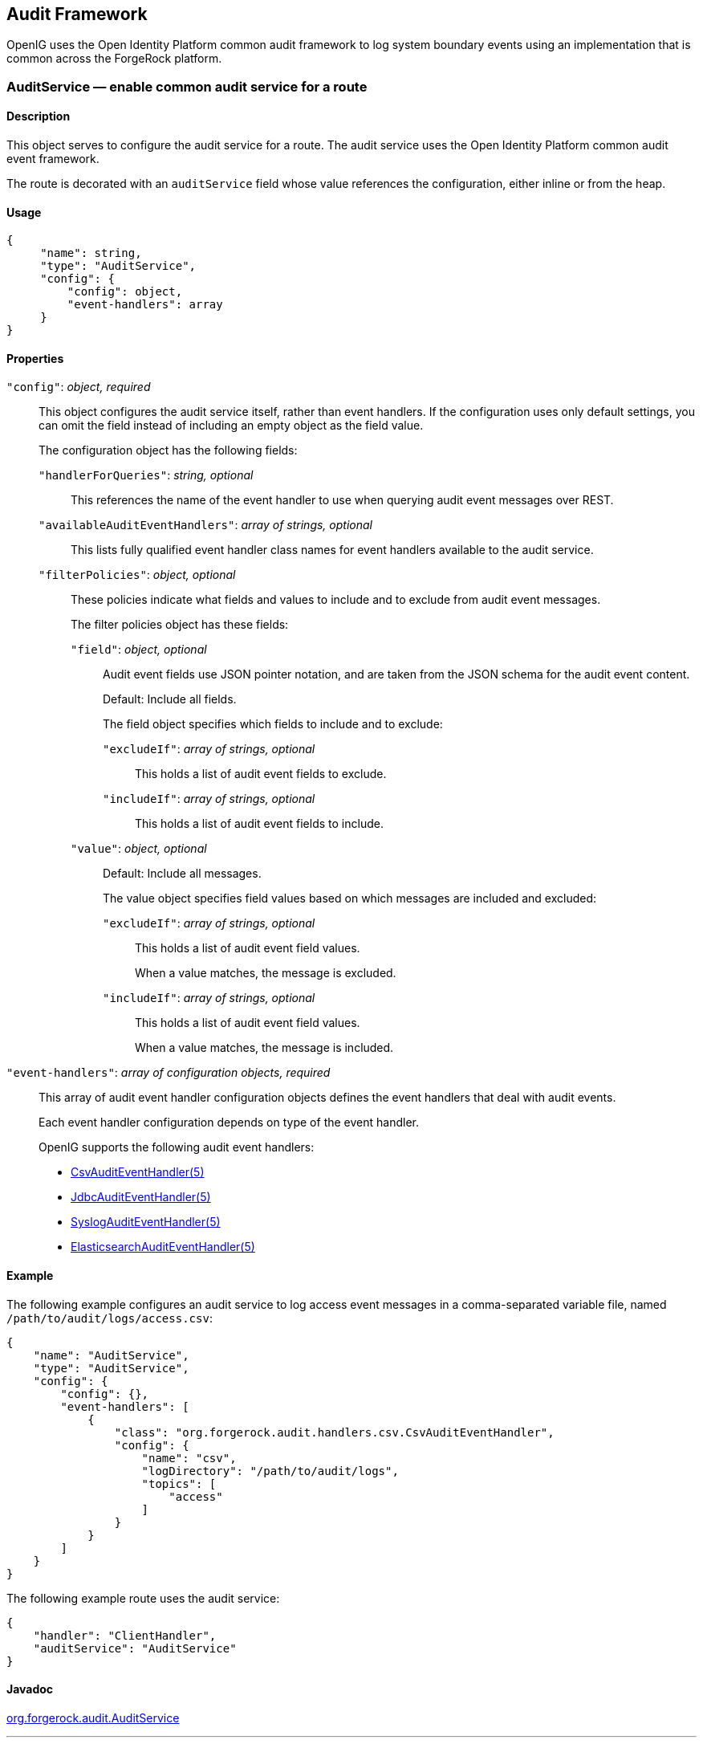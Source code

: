 ////
  The contents of this file are subject to the terms of the Common Development and
  Distribution License (the License). You may not use this file except in compliance with the
  License.
 
  You can obtain a copy of the License at legal/CDDLv1.0.txt. See the License for the
  specific language governing permission and limitations under the License.
 
  When distributing Covered Software, include this CDDL Header Notice in each file and include
  the License file at legal/CDDLv1.0.txt. If applicable, add the following below the CDDL
  Header, with the fields enclosed by brackets [] replaced by your own identifying
  information: "Portions copyright [year] [name of copyright owner]".
 
  Copyright 2017 ForgeRock AS.
  Portions Copyright 2024-2025 3A Systems LLC.
////

:figure-caption!:
:example-caption!:
:table-caption!:


[#audit-conf]
== Audit Framework

OpenIG uses the Open Identity Platform common audit framework to log system boundary events using an implementation that is common across the ForgeRock platform.
[#AuditService]
=== AuditService — enable common audit service for a route

[#d210e10012]
==== Description
This object serves to configure the audit service for a route. The audit service uses the Open Identity Platform common audit event framework.

The route is decorated with an `auditService` field whose value references the configuration, either inline or from the heap.

[#d210e10027]
==== Usage

[source, javascript]
----
{
     "name": string,
     "type": "AuditService",
     "config": {
         "config": object,
         "event-handlers": array
     }
}
----

[#d210e10033]
==== Properties
--

`"config"`: __object, required__::
This object configures the audit service itself, rather than event handlers. If the configuration uses only default settings, you can omit the field instead of including an empty object as the field value.
+
[open]
====
The configuration object has the following fields:

`"handlerForQueries"`: __string, optional__::
This references the name of the event handler to use when querying audit event messages over REST.

`"availableAuditEventHandlers"`: __array of strings, optional__::
This lists fully qualified event handler class names for event handlers available to the audit service.

`"filterPolicies"`: __object, optional__::
These policies indicate what fields and values to include and to exclude from audit event messages.
+
[open]
======
The filter policies object has these fields:

`"field"`: __object, optional__::
Audit event fields use JSON pointer notation, and are taken from the JSON schema for the audit event content.

+
Default: Include all fields.

+
The field object specifies which fields to include and to exclude:
+
[open]
========

`"excludeIf"`: __array of strings, optional__::
This holds a list of audit event fields to exclude.

`"includeIf"`: __array of strings, optional__::
This holds a list of audit event fields to include.

========

`"value"`: __object, optional__::
Default: Include all messages.

+
The value object specifies field values based on which messages are included and excluded:
+
[open]
========

`"excludeIf"`: __array of strings, optional__::
This holds a list of audit event field values.

+
When a value matches, the message is excluded.

`"includeIf"`: __array of strings, optional__::
This holds a list of audit event field values.

+
When a value matches, the message is included.

========

======

====

`"event-handlers"`: __array of configuration objects, required__::
This array of audit event handler configuration objects defines the event handlers that deal with audit events.

+
Each event handler configuration depends on type of the event handler.
+
OpenIG supports the following audit event handlers:

* xref:#CsvAuditEventHandler[CsvAuditEventHandler(5)]

* xref:#JdbcAuditEventHandler[JdbcAuditEventHandler(5)]

* xref:#SyslogAuditEventHandler[SyslogAuditEventHandler(5)]

* xref:#ElasticsearchAuditEventHandler[ElasticsearchAuditEventHandler(5)]


--

[#d210e10190]
==== Example
The following example configures an audit service to log access event messages in a comma-separated variable file, named `/path/to/audit/logs/access.csv`:

[source, json]
----
{
    "name": "AuditService",
    "type": "AuditService",
    "config": {
        "config": {},
        "event-handlers": [
            {
                "class": "org.forgerock.audit.handlers.csv.CsvAuditEventHandler",
                "config": {
                    "name": "csv",
                    "logDirectory": "/path/to/audit/logs",
                    "topics": [
                        "access"
                    ]
                }
            }
        ]
    }
}
----
The following example route uses the audit service:

[source, json]
----
{
    "handler": "ClientHandler",
    "auditService": "AuditService"
}
----

[#d210e10206]
==== Javadoc
link:{apidocs-url}/index.html?org/forgerock/audit/AuditService.html[org.forgerock.audit.AuditService, window=\_blank]

'''
[#CsvAuditEventHandler]
=== CsvAuditEventHandler — log audit events to CSV format files

[#d210e10226]
==== Description
An audit event handler that responds to events by logging messages to files in comma-separated variable (CSV) format.

The configuration is declared in an audit service configuration. For details, see xref:#AuditService[AuditService(5)].

[#d210e10240]
==== Usage

[source, javascript]
----
{
    "class": "org.forgerock.audit.handlers.csv.CsvAuditEventHandler",
    "config": {
        "name": string,
        "logDirectory": string,
        "topics": array,
        "enabled": boolean,
        "formatting": {
            "quoteChar": single-character string,
            "delimiterChar": single-character string,
            "endOfLineSymbols": string
        },
        "buffering": {
            "enabled": boolean,
            "autoFlush": boolean
        },
        "security": {
            "enabled": boolean,
            "filename": string,
            "password": string,
            "signatureInterval": duration
        },
        "fileRetention": {
            "maxDiskSpaceToUse": number,
            "maxNumberOfHistoryFiles": number,
            "minFreeSpaceRequired": number
        },
        "fileRotation": {
            "rotationEnabled": boolean,
            "maxFileSize": number,
            "rotationFilePrefix": string,
            "rotationFileSuffix": string,
            "rotationInterval": duration,
            "rotationTimes": array
        },
        "rotationRetentionCheckInterval": duration
    }
}
----
The values in this configuration object can use expressions as long as they resolve to the correct types for each field. For details about expressions, see xref:expressions-conf.adoc#Expressions[Expressions(5)].

[#d210e10249]
==== Configuration
--
The `"config"` object has the following properties:

`"name"`: __string, required__::
The name of the event handler.

`"logDirectory"`: __string, required__::
The file system directory where log files are written.

`"topics"`: __array of strings, required__::
The topics that this event handler intercepts.

+
OpenIG handles access events that occur at the system boundary, such as arrival of the initial request and departure of the final response.

+
Set this to `"topics": [ "access" ]`.

`"enabled"`: __boolean, optional__::
Whether this event handler is active.

+
Default: true.

`"formatting"`: __object, optional__::
Formatting settings for CSV log files.
+
[open]
====
The formatting object has the following fields:

`"quoteChar"`: __single-character string, optional__::
The character used to quote CSV entries.

+
Default: `"`.

`"delimiterChar"`: __single-character string, optional__::
The character used to delimit CSV entries.

+
Default: `,`.

`"endOfLineSymbols"`: __string, optional__::
The character or characters that separate a line.

+
Default: system-dependent line separator defined for the JVM.

====

`"buffering"`: __object, optional__::
Buffering settings for writing CSV log files. The default is for messages to be written to the log file for each event.
+
[open]
====
The buffering object has the following fields:

`"enabled"`: __boolean, optional__::
Whether log buffering is enabled.

+
Default: false.

`"autoFlush"`: __boolean, optional__::
Whether events are automatically flushed after being written.

+
Default: true.

====

`"security"`: __object, optional__::
Security settings for CSV log files. These settings govern tamper-evident logging, whereby messages are signed. By default tamper-evident logging is not enabled.
+
[open]
====
The security object has the following fields:

`"enabled"`: __boolean, optional__::
Whether tamper-evident logging is enabled.

+
Default: false.

+
Tamper-evident logging depends on a specially prepared keystore. For details, see xref:#log-common-audit-keystore["Preparing a Keystore for Tamper-Evident Logs"].

`"filename"`: __string, required__::
File system path to the keystore containing the private key for tamper-evident logging.

+
The keystore must be a keystore of type `JCEKS`. For details, see xref:#log-common-audit-keystore["Preparing a Keystore for Tamper-Evident Logs"].

`"password"`: __string, required__::
The password for the keystore for tamper-evident logging.

+
This password is used for the keystore and for private keys. For details, see xref:#log-common-audit-keystore["Preparing a Keystore for Tamper-Evident Logs"].

`"signatureInterval"`: __duration, required__::
The time interval after which to insert a signature in the CSV file. This duration must not be zero, and must not be unlimited.
+
A link:{apidocs-url}/index.html?org/forgerock/openig/util/Duration.html[duration, window=\_blank] is a lapse of time expressed in English, such as `23 hours 59 minutes and 59 seconds`.

Durations are not case sensitive.

Negative durations are not supported.

The following units can be used in durations:

* `indefinite`, `infinity`, `undefined`, `unlimited`: unlimited duration

* `zero`, `disabled`: zero-length duration

* `days`, `day`, `d`: days

* `hours`, `hour`, `h`: hours

* `minutes`, `minute`, `min`, `m`: minutes

* `seconds`, `second`, `sec`, `s`: seconds

* `milliseconds`, `millisecond`, `millisec`, `millis`, `milli`, `ms`: milliseconds

* `microseconds`, `microsecond`, `microsec`, `micros`, `micro`, `us`: microseconds

* `nanoseconds`, `nanosecond`, `nanosec`, `nanos`, `nano`, `ns`: nanoseconds


====

`"fileRetention"`: __object, optional__::
File retention settings for CSV log files.
+
[open]
====
The file retention object has the following fields:

`"maxDiskSpaceToUse"`: __number, optional__::
The maximum disk space in bytes the audit logs can occupy. A setting of 0 or less indicates that the policy is disabled.

+
Default: 0.

`"maxNumberOfHistoryFiles"`: __number, optional__::
The maximum number of historical log files to retain. A setting of -1 disables pruning of old history files.

+
Default: 0.

`"minFreeSpaceRequired"`: __number, optional__::
The minimum free space in bytes that the system must contain for logs to be written. A setting of 0 or less indicates that the policy is disabled.

+
Default: 0.

====

`"fileRotation"`: __object, optional__::
File rotation settings for CSV log files.
+
[open]
====
The file rotation object has the following fields:

`"rotationEnabled"`: __boolean, optional__::
Whether file rotation is enabled for CSV log files.

+
Default: false.

`"maxFileSize"`: __number, optional__::
The maximum file size of an audit log file in bytes. A setting of 0 or less indicates that the policy is disabled.

+
Default: 0.

`"rotationFilePrefix"`: __string, optional__::
The prefix to add to a log file on rotation.

+
This has an effect when time-based file rotation is enabled.

`"rotationFileSuffix"`: __string, optional__::
The suffix to add to a log file on rotation, possibly expressed in link:http://docs.oracle.com/javase/7/docs/api/java/text/SimpleDateFormat.html[SimpleDateFormat, window=\_blank].

+
This has an effect when time-based file rotation is enabled.

+
Default: `-yyyy.MM.dd-HH.mm.ss`, where __yyyy__ characters are replaced with the year, __MM__ characters are replaced with the month, __dd__ characters are replaced with the day, __HH__ characters are replaced with the hour (00-23), __mm__ characters are replaced with the minute (00-60), and __ss__ characters are replaced with the second (00-60).

`"rotationInterval"`: __duration, optional__::
The time interval after which to rotate log files. This duration must not be zero.

+
This has the effect of enabling time-based file rotation.
+
A link:{apidocs-url}/index.html?org/forgerock/openig/util/Duration.html[duration, window=\_blank] is a lapse of time expressed in English, such as `23 hours 59 minutes and 59 seconds`.

Durations are not case sensitive.

Negative durations are not supported.

The following units can be used in durations:

* `indefinite`, `infinity`, `undefined`, `unlimited`: unlimited duration

* `zero`, `disabled`: zero-length duration

* `days`, `day`, `d`: days

* `hours`, `hour`, `h`: hours

* `minutes`, `minute`, `min`, `m`: minutes

* `seconds`, `second`, `sec`, `s`: seconds

* `milliseconds`, `millisecond`, `millisec`, `millis`, `milli`, `ms`: milliseconds

* `microseconds`, `microsecond`, `microsec`, `micros`, `micro`, `us`: microseconds

* `nanoseconds`, `nanosecond`, `nanosec`, `nanos`, `nano`, `ns`: nanoseconds


`"rotationTimes"`: __array of durations, optional__::
The durations, counting from midnight, after which to rotate files.

+
The following example schedules rotation six and twelve hours after midnight:
+

[source, json]
----
"rotationTimes": [ "6 hours", "12 hours" ]
----
+
This has the effect of enabling time-based file rotation.
+
A link:{apidocs-url}/index.html?org/forgerock/openig/util/Duration.html[duration, window=\_blank] is a lapse of time expressed in English, such as `23 hours 59 minutes and 59 seconds`.

Durations are not case sensitive.

Negative durations are not supported.

The following units can be used in durations:

* `indefinite`, `infinity`, `undefined`, `unlimited`: unlimited duration

* `zero`, `disabled`: zero-length duration

* `days`, `day`, `d`: days

* `hours`, `hour`, `h`: hours

* `minutes`, `minute`, `min`, `m`: minutes

* `seconds`, `second`, `sec`, `s`: seconds

* `milliseconds`, `millisecond`, `millisec`, `millis`, `milli`, `ms`: milliseconds

* `microseconds`, `microsecond`, `microsec`, `micros`, `micro`, `us`: microseconds

* `nanoseconds`, `nanosecond`, `nanosec`, `nanos`, `nano`, `ns`: nanoseconds


====

`"rotationRetentionCheckInterval"`: __duration, optional__::
The time interval after which to check file rotation and retention policies for updates.

+
Default: 5 seconds
+
A link:{apidocs-url}/index.html?org/forgerock/openig/util/Duration.html[duration, window=\_blank] is a lapse of time expressed in English, such as `23 hours 59 minutes and 59 seconds`.

Durations are not case sensitive.

Negative durations are not supported.

The following units can be used in durations:

* `indefinite`, `infinity`, `undefined`, `unlimited`: unlimited duration

* `zero`, `disabled`: zero-length duration

* `days`, `day`, `d`: days

* `hours`, `hour`, `h`: hours

* `minutes`, `minute`, `min`, `m`: minutes

* `seconds`, `second`, `sec`, `s`: seconds

* `milliseconds`, `millisecond`, `millisec`, `millis`, `milli`, `ms`: milliseconds

* `microseconds`, `microsecond`, `microsec`, `micros`, `micro`, `us`: microseconds

* `nanoseconds`, `nanosecond`, `nanosec`, `nanos`, `nano`, `ns`: nanoseconds


--

[#log-common-audit-keystore]
==== Preparing a Keystore for Tamper-Evident Logs
Tamper-evident logging depends on a public key/private key pair and on a secret key that are stored together in a JCEKS keystore. Follow these steps to prepare the keystore:

====

. Generate a key pair in the keystore.
+
The CSV event handler expects a JCEKS-type keystore with a key alias of `Signature` for the signing key, where the key is generated with the `RSA` key algorithm and the `SHA256withRSA` signature algorithm:
+

[source, console]
----
$ keytool \
 -genkeypair \
 -keyalg RSA \
 -sigalg SHA256withRSA \
 -alias "Signature" \
 -dname "CN=openig.example.com,O=Example Corp,C=FR" \
 -keystore /path/to/audit-keystore \
 -storetype JCEKS \
 -storepass password \
 -keypass password
----

. Generate a secret key in the keystore.
+
The CSV event handler expects a JCEKS-type keystore with a key alias of `Password` for the symmetric key, where the key is generated with the `HmacSHA256` key algorithm and 256-bit key size:
+

[source, console]
----
$ keytool \
 -genseckey \
 -keyalg HmacSHA256 \
 -keysize 256 \
 -alias "Password" \
 -keystore /path/to/audit-keystore \
 -storetype JCEKS \
 -storepass password \
 -keypass password
----

. Verify the content of the keystore:
+

[source, console]
----
$ keytool \
 -list \
 -keystore /path/to/audit-keystore \
 -storetype JCEKS \
 -storepass password

Keystore type: JCEKS
Keystore provider: SunJCE

Your keystore contains 2 entries

signature, Nov 27, 2015, PrivateKeyEntry,
Certificate fingerprint (SHA1): 4D:CF:CC:29:...:8B:6E:68:D1
password, Nov 27, 2015, SecretKeyEntry,
----

====

[#d210e11329]
==== Example
For instructions on recording audit events in a CSV file, see xref:../gateway-guide/chap-auditing.adoc#audit-csv[ To Record Audit Events In a CSV File ] in the __Gateway Guide__.

The following example configures a CSV audit event handler to write a log file, `/path/to/audit/logs/access.csv`, that is signed every 10 seconds to make it tamper-evident:

[source, json]
----
{
    "name": "csv",
    "topics": [
        "access"
    ],
    "logDirectory": "/path/to/audit/logs/",
    "security": {
        "enabled": "true",
        "filename": "/path/to/audit-keystore",
        "password": "password",
        "signatureInterval": "10 seconds"
    }
}
----

[#d210e11344]
==== Javadoc
link:{apidocs-url}/index.html?org/forgerock/audit/handlers/csv/CsvAuditEventHandler.html[org.forgerock.audit.handlers.csv.CsvAuditEventHandler, window=\_blank]

'''
[#JdbcAuditEventHandler]
=== JdbcAuditEventHandler — log audit events to relational database

[#d210e11364]
==== Description
An audit event handler that responds to events by logging messages to an appropriately configured relational database table.

The configuration is declared in an audit service configuration. For details, see xref:#AuditService[AuditService(5)].

[#d210e11378]
==== Usage

[source, javascript]
----
{
    "class": "org.forgerock.audit.handlers.jdbc.JdbcAuditEventHandler",
    "config": {
        "name": string,
        "topics": array,
        "databaseType": string,
        "enabled": boolean,
        "buffering": {
            "enabled": boolean,
            "writeInterval": duration,
            "autoFlush": boolean,
            "maxBatchedEvents": number,
            "maxSize": number,
            "writerThreads": number
        },
        "connectionPool": {
            "dataSourceClassName": string,
            "jdbcUrl": string,
            "username": string,
            "password": string,
            "autoCommit": boolean,
            "connectionTimeout": number,
            "idleTimeout": number,
            "maxLifetime": number,
            "minIdle": number,
            "maxPoolSize": number,
            "poolName": string
        },
        "tableMappings": [
            {
                "event": string,
                "table": string,
                "fieldToColumn": {
                    "event-field": "database-column"
                }
            }
        ]
    }
}
----
The values in this configuration object can use expressions as long as they resolve to the correct types for each field. For details about expressions, see xref:expressions-conf.adoc#Expressions[Expressions(5)].

[#d210e11387]
==== Configuration
--
The `"config"` object has the following properties:

`"name"`: __string, required__::
The name of the event handler.

`"topics"`: __array of strings, required__::
The topics that this event handler intercepts.

+
OpenIG handles access events that occur at the system boundary, such as arrival of the initial request and departure of the final response.

+
Set this to `"topics": [ "access" ]`.

`"databaseType"`: __string, required__::
The database type name.

+
Built-in support is provided for `oracle`, `mysql`, and `h2`. Unrecognized database types rely on a link:{apidocs-url}/index.html?org/forgerock/audit/handlers/jdbc/providers/GenericDatabaseStatementProvider.html[GenericDatabaseStatementProvider, window=\_top].

`"enabled"`: __boolean, optional__::
Whether this event handler is active.

+
Default: true.

`"buffering"`: __object, optional__::
Buffering settings for sending messages to the database. The default is for messages to be written to the log file for each event.
+
[open]
====
The buffering object has the following fields:

`"enabled"`: __boolean, optional__::
Whether log buffering is enabled.

+
Default: false.

`"writeInterval"`: __duration, required__::
The interval at which to send buffered event messages to the database.

+
This interval must be greater than 0 if buffering is enabled.
+
A link:{apidocs-url}/index.html?org/forgerock/openig/util/Duration.html[duration, window=\_blank] is a lapse of time expressed in English, such as `23 hours 59 minutes and 59 seconds`.

Durations are not case sensitive.

Negative durations are not supported.

The following units can be used in durations:

* `indefinite`, `infinity`, `undefined`, `unlimited`: unlimited duration

* `zero`, `disabled`: zero-length duration

* `days`, `day`, `d`: days

* `hours`, `hour`, `h`: hours

* `minutes`, `minute`, `min`, `m`: minutes

* `seconds`, `second`, `sec`, `s`: seconds

* `milliseconds`, `millisecond`, `millisec`, `millis`, `milli`, `ms`: milliseconds

* `microseconds`, `microsecond`, `microsec`, `micros`, `micro`, `us`: microseconds

* `nanoseconds`, `nanosecond`, `nanosec`, `nanos`, `nano`, `ns`: nanoseconds


`"autoFlush"`: __boolean, optional__::
Whether the events are automatically flushed after being written.

+
Default: true.

`"maxBatchedEvents"`: __number, optional__::
The maximum number of event messages batched into a link:http://docs.oracle.com/javase/7/docs/api/java/sql/PreparedStatement.html[PreparedStatement, window=\_blank].

+
Default: 100.

`"maxSize"`: __number, optional__::
The maximum size of the queue of buffered event messages.

+
Default: 5000.

`"writerThreads"`: __number, optional__::
The number of threads to write buffered event messages to the database.

+
Default: 1.

====

`"connectionPool"`: __object, required__::
Connection pool settings for sending messages to the database.
+
[open]
====
The connection pool object has the following fields:

`"dataSourceClassName"`: __string, optional__::
The class name of the data source for the database.

`"jdbcUrl"`: __string, required__::
The JDBC URL to connect to the database.

`"username"`: __string, required__::
The username identifier for the database user with access to write the messages.

`"password"`: __number, optional__::
The password for the database user with access to write the messages.

`"autoCommit"`: __boolean, optional__::
Whether to commit transactions automatically when writing messages.

+
Default: true.

`"connectionTimeout"`: __number, optional__::
The number of milliseconds to wait for a connection from the pool before timing out.

+
Default: 30000.

`"idleTimeout"`: __number, optional__::
The number of milliseconds to allow a database connection to remain idle before timing out.

+
Default: 600000.

`"maxLifetime"`: __number, optional__::
The number of milliseconds to allow a database connection to remain in the pool.

+
Default: 1800000.

`"minIdle"`: __number, optional__::
The minimum number of idle connections in the pool.

+
Default: 10.

`"maxPoolSize"`: __number, optional__::
The maximum number of connections in the pool.

+
Default: 10.

`"poolName"`: __string, optional__::
The name of the connection pool.

====

`"tableMappings"`: __array of objects, required__::
Table mappings for directing event content to database table columns.
+
[open]
====
A table mappings object has the following fields:

`"event"`: __string, required__::
The audit event that the table mapping is for.

+
Set this to `access`.

`"table"`: __string, required__::
The name of the database table that corresponds to the mapping.

`"fieldToColumn"`: __object, required__::
This object maps the names of audit event fields to database columns, where the keys and values are both strings.

+
Audit event fields use JSON pointer notation, and are taken from the JSON schema for the audit event content.

====

--

[#d210e11889]
==== Example
The following example configures a JDBC audit event handler using a local MySQL database, writing to a table named `auditaccess`:

[source, json]
----
{
    "class": "org.forgerock.audit.handlers.jdbc.JdbcAuditEventHandler",
    "config": {
        "databaseType": "mysql",
        "name": "jdbc",
        "topics": [
            "access"
        ],
        "connectionPool": {
            "jdbcUrl": "jdbc:mysql://localhost:3306/audit?allowMultiQueries=true&characterEncoding=utf8",
            "username": "audit",
            "password": "audit"
        },
        "tableMappings": [
            {
                "event": "access",
                "table": "auditaccess",
                "fieldToColumn": {
                    "_id": "id",
                    "timestamp": "timestamp_",
                    "eventName": "eventname",
                    "transactionId": "transactionid",
                    "userId": "userid",
                    "trackingIds": "trackingids",
                    "server/ip": "server_ip",
                    "server/port": "server_port",
                    "client/host": "client_host",
                    "client/ip": "client_ip",
                    "client/port": "client_port",
                    "request/protocol": "request_protocol",
                    "request/operation": "request_operation",
                    "request/detail": "request_detail",
                    "http/request/secure": "http_request_secure",
                    "http/request/method": "http_request_method",
                    "http/request/path": "http_request_path",
                    "http/request/queryParameters": "http_request_queryparameters",
                    "http/request/headers": "http_request_headers",
                    "http/request/cookies": "http_request_cookies",
                    "http/response/headers": "http_response_headers",
                    "response/status": "response_status",
                    "response/statusCode": "response_statuscode",
                    "response/elapsedTime": "response_elapsedtime",
                    "response/elapsedTimeUnits": "response_elapsedtimeunits"
                }
            }
        ]
    }
}
----
Examples including statements to create tables are provided in the JDBC handler library, `forgerock-audit-handler-jdbc-version.jar`, that is built into the OpenIG .war file. Unpack the library, then find the examples under the `db/` folder.

[#d210e11910]
==== Javadoc
link:{apidocs-url}/index.html?org/forgerock/audit/handlers/jdbc/JdbcAuditEventHandler.html[org.forgerock.audit.handlers.jdbc.JdbcAuditEventHandler, window=\_blank]

'''
[#SyslogAuditEventHandler]
=== SyslogAuditEventHandler — log audit events to the system log

[#d210e11930]
==== Description
An audit event handler that responds to events by logging messages to the UNIX system log as governed by RFC 5424, link:https://tools.ietf.org/html/rfc5424[The Syslog Protocol, window=\_blank].

The configuration is declared in an audit service configuration. For details, see xref:#AuditService[AuditService(5)].

[#d210e11948]
==== Usage

[source, javascript]
----
{
    "class": "org.forgerock.audit.handlers.syslog.SyslogAuditEventHandler",
    "config": {
        "name": string,
        "topics": array,
        "protocol": string,
        "host": string,
        "port": number,
        "connectTimeout": number,
        "facility": "string",
        "buffering": {
            "enabled": boolean,
            "maxSize": number
        },
        "severityFieldMappings": [
            {
                "topic": string,
                "field": string,
                "valueMappings": {
                    "field-value": "syslog-severity"
                }
            }
        ]
    }
}
----
The values in this configuration object can use expressions as long as they resolve to the correct types for each field. For details about expressions, see xref:expressions-conf.adoc#Expressions[Expressions(5)].

[#d210e11958]
==== Configuration
--
The `"config"` object has the following properties:

`"name"`: __string, required__::
The name of the event handler.

`"topics"`: __array of strings, required__::
The topics that this event handler intercepts.

+
OpenIG handles access events that occur at the system boundary, such as arrival of the initial request and departure of the final response.

+
Set this to `"topics": [ "access" ]`.

`"protocol"`: __string, required__::
The transport protocol used to send event messages to the Syslog daemon.

+
Set this to `TCP` for Transmission Control Protocol, or to `UDP` for User Datagram Protocol.

`"host"`: __string, required__::
The hostname of the Syslog daemon to which to send event messages. The hostname must resolve to an IP address.

`"port"`: __number, required__::
The port of the Syslog daemon to which to send event messages.

+
The value must be between 0 and 65535.

`"connectTimeout"`: __number, required when using TCP__::
The number of milliseconds to wait for a connection before timing out.

`"facility"`: __string, required__::
The Syslog facility to use for event messages.
+
[open]
====
Set this to one of the following values:

`kern`::
Kernel messages

`user`::
User-level messages

`mail`::
Mail system

`daemon`::
System daemons

`auth`::
Security/authorization messages

`syslog`::
Messages generated internally by `syslogd`

`lpr`::
Line printer subsystem

`news`::
Network news subsystem

`uucp`::
UUCP subsystem

`cron`::
Clock daemon

`authpriv`::
Security/authorization messages

`ftp`::
FTP daemon

`ntp`::
NTP subsystem

`logaudit`::
Log audit

`logalert`::
Log alert

`clockd`::
Clock daemon

`local0`::
Local use 0

`local1`::
Local use 1

`local2`::
Local use 2

`local3`::
Local use 3

`local4`::
Local use 4

`local5`::
Local use 5

`local6`::
Local use 6

`local7`::
Local use 7

====

`"buffering"`: __object, optional__::
Buffering settings for writing to the system log facility. The default is for messages to be written to the log for each event.
+
[open]
====
The buffering object has the following fields:

`"enabled"`: __boolean, optional__::
Whether log buffering is enabled.

+
Default: false.

`"maxSize"`: __number, optional__::
The maximum number of buffered event messages.

+
Default: 5000.

====

`"severityFieldMappings"`: __object, optional__::
Severity field mappings set the correspondence between audit event fields and Syslog severity values.
+
[open]
====
The severity field mappings object has the following fields:

`"topic"`: __string, required__::
The audit event topic to which the mapping applies.

+
Set this to `access`.

`"field"`: __string, required__::
The audit event field to which the mapping applies.

+
Audit event fields use JSON pointer notation, and are taken from the JSON schema for the audit event content.

`"valueMappings"`: __object, required__::
The map of audit event values to Syslog severities, where both the keys and the values are strings.
+
[open]
======
Syslog severities are one of the following values:

`emergency`::
System is unusable.

`alert`::
Action must be taken immediately.

`critical`::
Critical conditions.

`error`::
Error conditions.

`warning`::
Warning conditions.

`notice`::
Normal but significant condition.

`informational`::
Informational messages.

`debug`::
Debug-level messages.

======

====

--

[#d210e12374]
==== Example
The following example configures a Syslog audit event handler that writes to the system log daemon on `syslogd.example.com`, port `6514` over TCP with a timeout of 30 seconds. The facility is the first one for local use, and response status is mapped to Syslog informational messages:

[source, json]
----
{
    "class": "org.forgerock.audit.handlers.syslog.SyslogAuditEventHandler",
    "config": {
        "protocol": "TCP",
        "host": "https://syslogd.example.com",
        "port": 6514,
        "connectTimeout": 30000,
        "facility": "local0",
        "severityFieldMappings": [
            {
                "topic": "access",
                "field": "response/status",
                "valueMappings": {
                    "FAILED": "INFORMATIONAL",
                    "SUCCESSFUL": "INFORMATIONAL"
                }
            }
        ]
    }
}
----

[#d210e12388]
==== Javadoc
link:{apidocs-url}/index.html?org/forgerock/audit/handlers/syslog/SyslogAuditEventHandler.html[org.forgerock.audit.handlers.syslog.SyslogAuditEventHandler, window=\_blank]

'''
[#ElasticsearchAuditEventHandler]
=== ElasticsearchAuditEventHandler — log audit events in the Elasticsearch search and analytics engine

[#d210e12408]
==== Description
An audit event handler that responds to events by logging messages in the Elasticsearch search and analytics engine.

The configuration is declared in an audit service configuration. For information, see xref:#AuditService[AuditService(5)].

For Elasticsearch downloads and installation instructions, see the Elasticsearch link:https://www.elastic.co/guide/en/elasticsearch/reference/current/getting-started.html[Getting Started, window=\_blank] document.

A special client handler called `ElasticsearchClientHandler` can be defined to send audit events to Elasticsearch. You can use this client handler to capture the exchange between the audit service and Elasticsearch, or to wrap the search with a filter, for example, the `OAuth2ClientFilter`.

To define an `ElasticsearchClientHandler`, create the following object in the heap for the Elasticsearch audit event handler

[source, json]
----
{
  "name": "ElasticsearchClientHandler",
  "type": "ClientHandler",
  "config": {},
}
----

[#d210e12445]
==== Usage

[source, javascript]
----
{
  "class": "org.forgerock.audit.handlers.elasticsearch.ElasticsearchAuditEventHandler",
  "config": {
    "connection" : {
      "host" : string,
      "port" : number,
      "useSSL" : boolean,
      "username" : string,
      "password" : string
    },
    "indexMapping" : {
      "indexName" : string
    },
    "buffering" : {
      "enabled" : boolean,
      "writeInterval" : duration,
      "maxSize" : number,
      "maxBatchedEvents" : number
    },
    "topics" : [ string, ... ]
  }
}
----
The values in this configuration object can use expressions if they resolve to the correct types for each field. For information about expressions, see xref:expressions-conf.adoc#Expressions[Expressions(5)].

[#d210e12455]
==== Properties
--
The `"config"` object has the following properties:

`"connection"`: __object, optional__::
Connection settings for sending messages to Elasticsearch. If this object is not configured, it takes default values for its fields. This object has the following fields:
+
[open]
====

`"host"`: __string, optional__::
Hostname or IP address of Elasticsearch. The hostname must resolve to an IP address.

+
Default: `localhost`

`"port"`: __number, optional__::
The port used by Elasticsearch. The value must be between 0 and 65535.

+
Default: `9200`

`"useSSL"`: __boolean, optional__::
Setting to use or not use SSL/TLS to connect to Elasticsearch.

+
Default: `false`

`"username"`: __string, optional__::
Username when Basic Authentication is enabled through Elasticsearch Shield.

`"password"`: __string, optional__::
Password when Basic Authentication is enabled through Elasticsearch Shield.

====

`"indexMapping"`: __object, optional__::
Defines how an audit event and its fields are stored and indexed.
+
[open]
====

`"indexName"`: __string, optional__::
The index name. Set this parameter if the default name `audit` conflicts with an existing Elasticsearch index.

+
Default: `audit`.

====

`"buffering"`: __object, optional__::
Settings for buffering events and batch writes.
+
[open]
====

`"enabled"`: __boolean, optional__::
Setting to use or not use log buffering.

+
Default: false.

`"writeInterval"`: __duration, required if buffering is enabled__::
The interval at which to send buffered event messages to Elasticsearch. If buffering is enabled, this interval must be greater than 0.

+
Default: 1 second
+
A link:{apidocs-url}/index.html?org/forgerock/openig/util/Duration.html[duration, window=\_blank] is a lapse of time expressed in English, such as `23 hours 59 minutes and 59 seconds`.

Durations are not case sensitive.

Negative durations are not supported.

The following units can be used in durations:

* `indefinite`, `infinity`, `undefined`, `unlimited`: unlimited duration

* `zero`, `disabled`: zero-length duration

* `days`, `day`, `d`: days

* `hours`, `hour`, `h`: hours

* `minutes`, `minute`, `min`, `m`: minutes

* `seconds`, `second`, `sec`, `s`: seconds

* `milliseconds`, `millisecond`, `millisec`, `millis`, `milli`, `ms`: milliseconds

* `microseconds`, `microsecond`, `microsec`, `micros`, `micro`, `us`: microseconds

* `nanoseconds`, `nanosecond`, `nanosec`, `nanos`, `nano`, `ns`: nanoseconds


`"maxBatchedEvents"`: __number, optional__::
The maximum number of event messages in a batch write to Elasticsearch for each `writeInterval`.

+
Default: 500

`"maxSize"`: __number, optional__::
The maximum number of event messages in the queue of buffered event messages.

+
Default: 10000

====

`"topics"`: __array of strings, required__::
The topics that this event handler intercepts.

+
OpenIG handles access events that occur at the system boundary, such as arrival of the initial request and departure of the final response.

+
Set this to `"topics": [ "access" ]`.

--

[#d210e12808]
==== Example
For instructions on recording audit events in Elasticsearch, see xref:../gateway-guide/chap-auditing.adoc#audit-elasticsearch[ To Record Audit Events In Elasticsearch ] in the __Gateway Guide__.

The following example configures an Elasticsearch audit event handler:

[source, json]
----
{
  "class" : "org.forgerock.audit.handlers.elasticsearch.ElasticsearchAuditEventHandler",
  "config" : {
    "connection" : {
      "useSSL" : false,
      "host" : "localhost",
      "port" : "9200"
    },
    "indexMapping" : {
      "indexName" : "audit"
    },
    "buffering" : {
      "enabled" : false,
      "maxSize" : 20000,
      "writeInterval" : "1 second",
      "maxBatchedEvents" : "500"
    },
    "topics" : [
      "access"
    ]
  }
}
----


